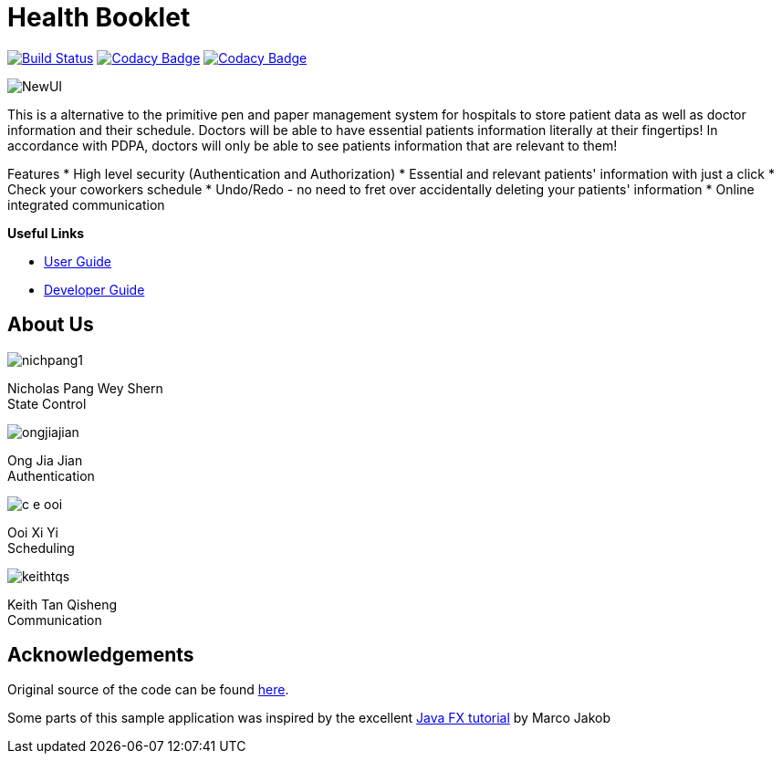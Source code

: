 = Health Booklet
ifdef::env-github,env-browser[:relfileprefix: docs/]
ifdef::env-github,env-browser[:imagesDir: docs/images]

https://travis-ci.com/CS2113-AY1819S1-F10-2/main[image:https://travis-ci.com/CS2113-AY1819S1-F10-2/main.svg?branch=master[Build Status]]
https://www.codacy.com/app/se-edu/addressbook-level3?utm_source=github.com&utm_medium=referral&utm_content=se-edu/addressbook-level3&utm_campaign=Badge_Grade[image:https://api.codacy.com/project/badge/Grade/d4a0954383444a8db8cb26e5f5b7302c[Codacy Badge]]
https://www.codacy.com/app/C-E-OOI/main?utm_source=github.com&amp;utm_medium=referral&amp;utm_content=CS2113-AY1819S1-F10-2/main&amp;utm_campaign=Badge_Grade[image:https://api.codacy.com/project/badge/Grade/88e1de3c8a33415eb7acb3963e14f733[Codacy Badge]]

image::NewUI.png[]

This is a alternative to the primitive pen and paper management system for hospitals to store patient data as well as doctor information and their schedule.
Doctors will be able to have essential patients information literally at their fingertips!
In accordance with PDPA, doctors will only be able to see patients information that are relevant to them!

Features
 * High level security (Authentication and Authorization)
 * Essential and relevant patients' information with just a click
 * Check your coworkers schedule
 * Undo/Redo - no need to fret over accidentally deleting your patients' information
 * Online integrated communication  



*Useful Links*

* <<UserGuide#, User Guide>>
* <<DeveloperGuide#, Developer Guide>>

== About Us

image::nichpang1.png[]

Nicholas Pang Wey Shern +
State Control

image::ongjiajian.png[]

Ong Jia Jian +
Authentication

image::c-e-ooi.png[]

Ooi Xi Yi +
Scheduling

image::keithtqs.png[]

Keith Tan Qisheng +
Communication

== Acknowledgements

Original source of the code can be found https://github.com/se-edu/addressbook-level3[here].

Some parts of this sample application was inspired by the excellent
http://code.makery.ch/library/javafx-8-tutorial/[Java FX tutorial] by Marco Jakob

